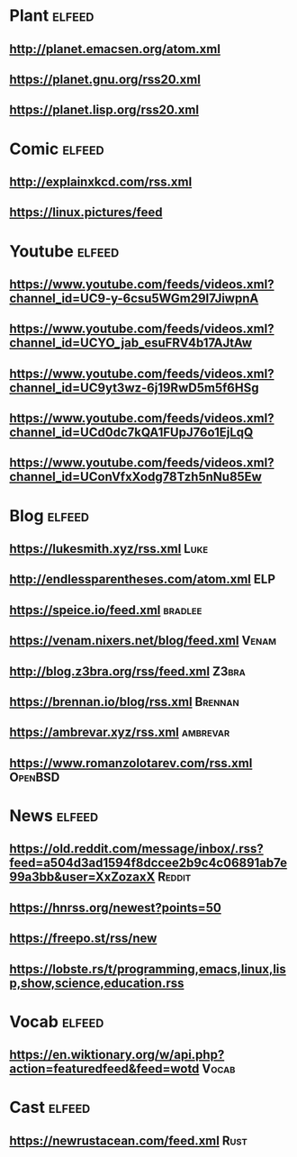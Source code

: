# youtube prefix : https://www.youtube.com/feeds/videos.xml?channel_id=

* Plant                                                              :elfeed:
**  http://planet.emacsen.org/atom.xml
**  https://planet.gnu.org/rss20.xml
**  https://planet.lisp.org/rss20.xml
* Comic                                                              :elfeed:
**  http://explainxkcd.com/rss.xml
**  https://linux.pictures/feed
* Youtube                                                            :elfeed:
** https://www.youtube.com/feeds/videos.xml?channel_id=UC9-y-6csu5WGm29I7JiwpnA
** https://www.youtube.com/feeds/videos.xml?channel_id=UCYO_jab_esuFRV4b17AJtAw
** https://www.youtube.com/feeds/videos.xml?channel_id=UC9yt3wz-6j19RwD5m5f6HSg
** https://www.youtube.com/feeds/videos.xml?channel_id=UCd0dc7kQA1FUpJ76o1EjLqQ
** https://www.youtube.com/feeds/videos.xml?channel_id=UConVfxXodg78Tzh5nNu85Ew
* Blog                                                               :elfeed:
** https://lukesmith.xyz/rss.xml                                                     :Luke:
** http://endlessparentheses.com/atom.xml                                               :ELP:
** https://speice.io/feed.xml                                                       :bradlee:
** https://venam.nixers.net/blog/feed.xml                                               :Venam:
** http://blog.z3bra.org/rss/feed.xml                                                  :Z3bra:
** https://brennan.io/blog/rss.xml                                                    :Brennan:
** https://ambrevar.xyz/rss.xml                                                      :ambrevar:
** https://www.romanzolotarev.com/rss.xml                                               :OpenBSD:
* News                                                               :elfeed:
** https://old.reddit.com/message/inbox/.rss?feed=a504d3ad1594f8dccee2b9c4c06891ab7e99a3bb&user=XxZozaxX :Reddit:
** https://hnrss.org/newest?points=50
** https://freepo.st/rss/new
** https://lobste.rs/t/programming,emacs,linux,lisp,show,science,education.rss
* Vocab                                                              :elfeed:
** https://en.wiktionary.org/w/api.php?action=featuredfeed&feed=wotd :Vocab:
* Cast                                                               :elfeed:
** https://newrustacean.com/feed.xml                                                  :Rust:
